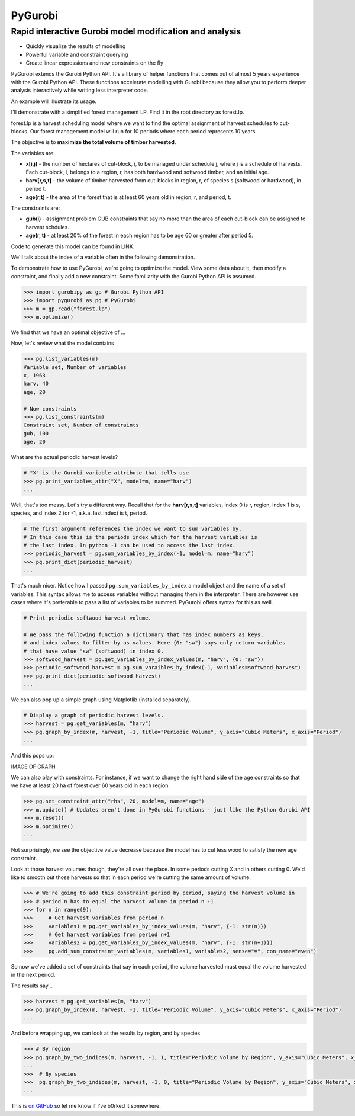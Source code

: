 PyGurobi
========

Rapid interactive Gurobi model modification and analysis
~~~~~~~~~~~~~~~~~~~~~~~~~~~~~~~~~~~~~~~~~~~~~~~~~~~~~~~~

-  Quickly visualize the results of modelling
-  Powerful variable and constraint querying
-  Create linear expressions and new constraints on the fly

PyGurobi extends the Gurobi Python API. It's a library of helper
functions that comes out of almost 5 years experience with the Gurobi
Python API. These functions accelerate modelling with Gurobi because
they allow you to perform deeper analysis interactively while writing
less interpreter code.

An example will illustrate its usage.

I'll demonstrate with a simplified forest management LP. Find it in the
root directory as forest.lp.

forest.lp is a harvest scheduling model where we want to find the
optimal assignment of harvest schedules to cut-blocks. Our forest
management model will run for 10 periods where each period represents 10
years.

The objective is to **maximize the total volume of timber harvested**.

The variables are:

-  **x[i,j]** - the number of hectares of cut-block, i, to be managed
   under schedule j, where j is a schedule of harvests. Each cut-block,
   i, belongs to a region, r, has both hardwood and softwood timber, and
   an initial age.

-  **harv[r,s,t]** - the volume of timber harvested from cut-blocks in
   region, r, of species s (softwood or hardwood), in period t.

-  **age[r,t]** - the area of the forest that is at least 60 years old
   in region, r, and period, t.

The constraints are:

-  **gub(i)** - assignment problem GUB constraints that say no more than
   the area of each cut-block can be assigned to harvest schdules.
-  **age(r, t)** - at least 20% of the forest in each region has to be
   age 60 or greater after period 5.

Code to generate this model can be found in LINK.

We'll talk about the index of a variable often in the following
demonstration.

To demonstrate how to use PyGurobi, we're going to optimize the model.
View some data about it, then modify a constraint, and finally add a new
constraint. Some familiarity with the Gurobi Python API is assumed.

.. code:: python

    >>> import gurobipy as gp # Gurobi Python API
    >>> import pygurobi as pg # PyGurobi
    >>> m = gp.read("forest.lp")
    >>> m.optimize()

We find that we have an optimal objective of ...

Now, let's review what the model contains

.. code:: python

    >>> pg.list_variables(m)
    Variable set, Number of variables
    x, 1963
    harv, 40
    age, 20

    # Now constraints
    >>> pg.list_constraints(m)
    Constraint set, Number of constraints
    gub, 100
    age, 20

What are the actual periodic harvest levels?

.. code:: python

    # "X" is the Gurobi variable attribute that tells use
    >>> pg.print_variables_attr("X", model=m, name="harv")
    ...

Well, that's too messy. Let's try a different way. Recall that for the
**harv[r,s,t]** variables, index 0 is r, region, index 1 is s, species,
and index 2 (or -1, a.k.a. last index) is t, period.

.. code:: python

    # The first argument references the index we want to sum variables by. 
    # In this case this is the periods index which for the harvest variables is
    # the last index. In python -1 can be used to access the last index.
    >>> periodic_harvest = pg.sum_variables_by_index(-1, model=m, name="harv")
    >>> pg.print_dict(periodic_harvest)
    ...

That's much nicer. Notice how I passed ``pg.sum_variables_by_index`` a
model object and the name of a set of variables. This syntax allows me
to access variables without managing them in the interpreter. There are
however use cases where it's preferable to pass a list of variables to
be summed. PyGurobi offers syntax for this as well.

.. code:: python

    # Print periodic softwood harvest volume.

    # We pass the following function a dictionary that has index numbers as keys,
    # and index values to filter by as values. Here {0: "sw"} says only return variables
    # that have value "sw" (softwood) in index 0.
    >>> softwood_harvest = pg.get_variables_by_index_values(m, "harv", {0: "sw"})
    >>> periodic_softwood_harvest = pg.sum_varaibles_by_index(-1, variables=softwood_harvest)
    >>> pg.print_dict(periodic_softwood_harvest)
    ...

We can also pop up a simple graph using Matplotlib (installed
separately).

.. code:: python

    # Display a graph of periodic harvest levels.
    >>> harvest = pg.get_variables(m, "harv")
    >>> pg.graph_by_index(m, harvest, -1, title="Periodic Volume", y_axis="Cubic Meters", x_axis="Period")
    ...

And this pops up:

IMAGE OF GRAPH

We can also play with constraints. For instance, if we want to change
the right hand side of the age constraints so that we have at least 20
ha of forest over 60 years old in each region.

.. code:: python

    >>> pg.set_constraint_attr("rhs", 20, model=m, name="age")
    >>> m.update() # Updates aren't done in PyGurobi functions - just like the Python Gurobi API
    >>> m.reset()
    >>> m.optimize()
    ...

Not surprisingly, we see the objective value decrease because the model
has to cut less wood to satisfy the new age constraint.

Look at those harvest volumes though, they're all over the place. In
some periods cutting X and in others cutting 0. We'd like to smooth out
those harvests so that in each period we're cutting the same amount of
volume.

.. code:: python

    >>> # We're going to add this constraint period by period, saying the harvest volume in 
    >>> # period n has to equal the harvest volume in period n +1
    >>> for n in range(9):
    >>>     # Get harvest variables from period n
    >>>     variables1 = pg.get_variables_by_index_values(m, "harv", {-1: str(n)})
    >>>     # Get harvest variables from period n+1
    >>>     variables2 = pg.get_variables_by_index_values(m, "harv", {-1: str(n+1)})
    >>>     pg.add_sum_constraint_variables(m, variables1, variables2, sense="=", con_name="even")

So now we've added a set of constraints that say in each period, the
volume harvested must equal the volume harvested in the next period.

The results say...

.. code:: python

    >>> harvest = pg.get_variables(m, "harv")
    >>> pg.graph_by_index(m, harvest, -1, title="Periodic Volume", y_axis="Cubic Meters", x_axis="Period")
    ...

And before wrapping up, we can look at the results by region, and by
species

.. code:: python

    >>> # By region
    >>> pg.graph_by_two_indices(m, harvest, -1, 1, title="Periodic Volume by Region", y_axis="Cubic Meters", x_axis="Period")
    ...
    >>>  # By species
    >>>  pg.graph_by_two_indices(m, harvest, -1, 0, title="Periodic Volume by Region", y_axis="Cubic Meters", x_axis="Period")
    ...

This is `on GitHub <https://github.com/jbt/markdown-editor>`__ so let me
know if I've b0rked it somewhere.
